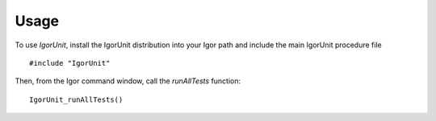 Usage
=====

To use `IgorUnit`, install the IgorUnit distribution into your Igor
path and include the main IgorUnit procedure file ::

    #include "IgorUnit"

Then, from the Igor command window, call the `runAllTests` function::

 IgorUnit_runAllTests()
